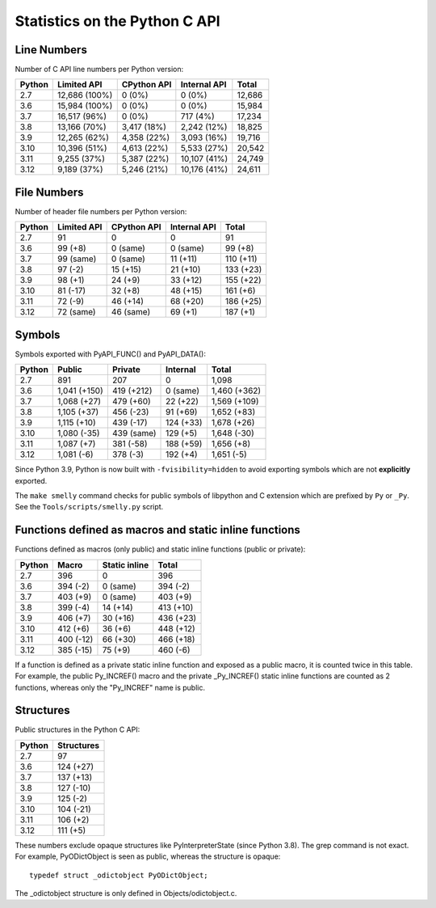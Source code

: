 ++++++++++++++++++++++++++++++
Statistics on the Python C API
++++++++++++++++++++++++++++++

Line Numbers
============

Number of C API line numbers per Python version:

======  =============  ===========  ============  ======
Python  Limited API    CPython API  Internal API  Total
======  =============  ===========  ============  ======
2.7     12,686 (100%)  0 (0%)       0 (0%)        12,686
3.6     15,984 (100%)  0 (0%)       0 (0%)        15,984
3.7     16,517 (96%)   0 (0%)       717 (4%)      17,234
3.8     13,166 (70%)   3,417 (18%)  2,242 (12%)   18,825
3.9     12,265 (62%)   4,358 (22%)  3,093 (16%)   19,716
3.10    10,396 (51%)   4,613 (22%)  5,533 (27%)   20,542
3.11    9,255 (37%)    5,387 (22%)  10,107 (41%)  24,749
3.12    9,189 (37%)    5,246 (21%)  10,176 (41%)  24,611
======  =============  ===========  ============  ======

File Numbers
============

Number of header file numbers per Python version:

======  ===========  ===========  ============  =========
Python  Limited API  CPython API  Internal API  Total
======  ===========  ===========  ============  =========
2.7     91           0            0             91
3.6     99 (+8)      0 (same)     0 (same)      99 (+8)
3.7     99 (same)    0 (same)     11 (+11)      110 (+11)
3.8     97 (-2)      15 (+15)     21 (+10)      133 (+23)
3.9     98 (+1)      24 (+9)      33 (+12)      155 (+22)
3.10    81 (-17)     32 (+8)      48 (+15)      161 (+6)
3.11    72 (-9)      46 (+14)     68 (+20)      186 (+25)
3.12    72 (same)    46 (same)    69 (+1)       187 (+1)
======  ===========  ===========  ============  =========

Symbols
=======

Symbols exported with PyAPI_FUNC() and PyAPI_DATA():

======  ============  ==========  =========  ============
Python  Public        Private     Internal   Total
======  ============  ==========  =========  ============
2.7     891           207         0          1,098
3.6     1,041 (+150)  419 (+212)  0 (same)   1,460 (+362)
3.7     1,068 (+27)   479 (+60)   22 (+22)   1,569 (+109)
3.8     1,105 (+37)   456 (-23)   91 (+69)   1,652 (+83)
3.9     1,115 (+10)   439 (-17)   124 (+33)  1,678 (+26)
3.10    1,080 (-35)   439 (same)  129 (+5)   1,648 (-30)
3.11    1,087 (+7)    381 (-58)   188 (+59)  1,656 (+8)
3.12    1,081 (-6)    378 (-3)    192 (+4)   1,651 (-5)
======  ============  ==========  =========  ============

Since Python 3.9, Python is now built with ``-fvisibility=hidden`` to avoid
exporting symbols which are not **explicitly** exported.

The ``make smelly`` command checks for public symbols of libpython and C
extension which are prefixed by ``Py`` or ``_Py``. See
the ``Tools/scripts/smelly.py`` script.

Functions defined as macros and static inline functions
=======================================================

Functions defined as macros (only public) and static inline functions (public or private):

======  =========  =============  =========
Python  Macro      Static inline  Total
======  =========  =============  =========
2.7     396        0              396
3.6     394 (-2)   0 (same)       394 (-2)
3.7     403 (+9)   0 (same)       403 (+9)
3.8     399 (-4)   14 (+14)       413 (+10)
3.9     406 (+7)   30 (+16)       436 (+23)
3.10    412 (+6)   36 (+6)        448 (+12)
3.11    400 (-12)  66 (+30)       466 (+18)
3.12    385 (-15)  75 (+9)        460 (-6)
======  =========  =============  =========

If a function is defined as a private static inline function and exposed as a
public macro, it is counted twice in this table. For example, the public
Py_INCREF() macro and the private _Py_INCREF() static inline functions are
counted as 2 functions, whereas only the "Py_INCREF" name is public.

Structures
==========

Public structures in the Python C API:

======  ==========
Python  Structures
======  ==========
2.7     97
3.6     124 (+27)
3.7     137 (+13)
3.8     127 (-10)
3.9     125 (-2)
3.10    104 (-21)
3.11    106 (+2)
3.12    111 (+5)
======  ==========

These numbers exclude opaque structures like PyInterpreterState (since Python
3.8). The grep command is not exact. For example, PyODictObject is seen as
public, whereas the structure is opaque::

    typedef struct _odictobject PyODictObject;

The _odictobject structure is only defined in Objects/odictobject.c.

